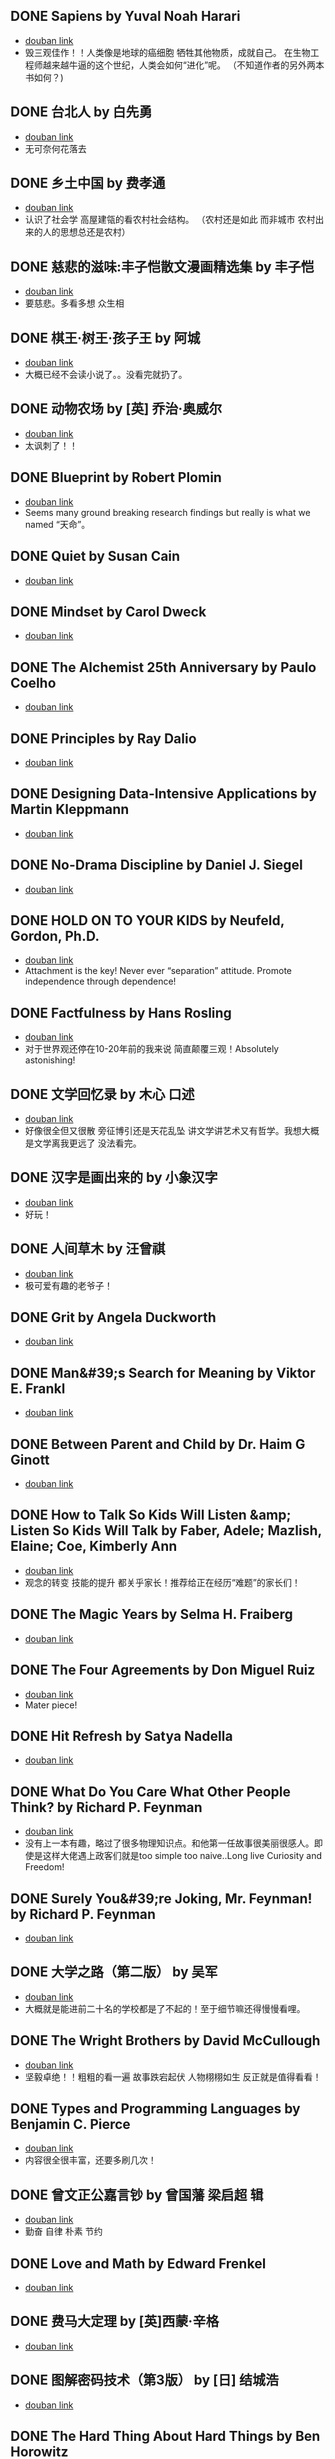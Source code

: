 ** DONE Sapiens by Yuval Noah Harari
CLOSED: [2022-11-24]
- [[https://book.douban.com/subject/25963767/][douban link]]
- 毁三观佳作！！人类像是地球的癌细胞 牺牲其他物质，成就自己。 在生物工程师越来越牛逼的这个世纪，人类会如何“进化”呢。 （不知道作者的另外两本书如何？)

** DONE 台北人 by 白先勇
CLOSED: [2020-03-16]
- [[https://book.douban.com/subject/26253699/][douban link]]
- 无可奈何花落去

** DONE 乡土中国 by 费孝通
CLOSED: [2019-08-13]
- [[https://book.douban.com/subject/20395476/][douban link]]
- 认识了社会学 高屋建瓴的看农村社会结构。 （农村还是如此 而非城市 农村出来的人的思想总还是农村）

** DONE 慈悲的滋味:丰子恺散文漫画精选集 by 丰子恺
CLOSED: [2019-08-13]
- [[https://book.douban.com/subject/27069087/][douban link]]
- 要慈悲。多看多想 众生相

** DONE 棋王·树王·孩子王 by 阿城
CLOSED: [2019-08-13]
- [[https://book.douban.com/subject/26734559/][douban link]]
- 大概已经不会读小说了。。没看完就扔了。

** DONE 动物农场 by [英] 乔治·奥威尔
CLOSED: [2019-01-07]
- [[https://book.douban.com/subject/2035179/][douban link]]
- 太讽刺了！！

** DONE Blueprint by Robert Plomin
CLOSED: [2018-12-28]
- [[https://book.douban.com/subject/30340762/][douban link]]
- Seems many ground breaking research findings but really is what we named “天命”。

** DONE Quiet by Susan Cain
CLOSED: [2018-12-21]
- [[https://book.douban.com/subject/6896459/][douban link]]

** DONE Mindset by Carol Dweck
CLOSED: [2018-12-21]
- [[https://book.douban.com/subject/3371227/][douban link]]

** DONE The Alchemist 25th Anniversary by Paulo Coelho
CLOSED: [2018-12-21]
- [[https://book.douban.com/subject/26052325/][douban link]]

** DONE Principles by Ray Dalio
CLOSED: [2018-12-21]
- [[https://book.douban.com/subject/20036150/][douban link]]

** DONE Designing Data-Intensive Applications by Martin Kleppmann
CLOSED: [2018-12-21]
- [[https://book.douban.com/subject/26197294/][douban link]]

** DONE No-Drama Discipline by Daniel J. Siegel
CLOSED: [2018-12-17]
- [[https://book.douban.com/subject/26296045/][douban link]]

** DONE HOLD ON TO YOUR KIDS by Neufeld, Gordon, Ph.D.
CLOSED: [2018-11-24]
- [[https://book.douban.com/subject/2697928/][douban link]]
- Attachment is the key! Never ever “separation” attitude. Promote independence through dependence!

** DONE Factfulness by Hans Rosling
CLOSED: [2018-11-07]
- [[https://book.douban.com/subject/30205907/][douban link]]
- 对于世界观还停在10-20年前的我来说 简直颠覆三观！Absolutely astonishing!

** DONE 文学回忆录 by 木心 口述
CLOSED: [2018-09-16]
- [[https://book.douban.com/subject/20440644/][douban link]]
- 好像很全但又很散 旁征博引还是天花乱坠 讲文学讲艺术又有哲学。我想大概是文学离我更远了 没法看完。

** DONE 汉字是画出来的 by 小象汉字
CLOSED: [2018-09-04]
- [[https://book.douban.com/subject/27136823/][douban link]]
- 好玩！

** DONE 人间草木 by 汪曾祺
CLOSED: [2018-08-18]
- [[https://book.douban.com/subject/1253310/][douban link]]
- 极可爱有趣的老爷子！

** DONE Grit by Angela Duckworth
CLOSED: [2018-07-19]
- [[https://book.douban.com/subject/26664265/][douban link]]

** DONE Man&#39;s Search for Meaning by Viktor E. Frankl
CLOSED: [2018-07-19]
- [[https://book.douban.com/subject/1902303/][douban link]]

** DONE Between Parent and Child by Dr. Haim G Ginott
CLOSED: [2018-07-19]
- [[https://book.douban.com/subject/1776302/][douban link]]

** DONE How to Talk So Kids Will Listen &amp; Listen So Kids Will Talk by Faber, Adele; Mazlish, Elaine; Coe, Kimberly Ann
CLOSED: [2018-07-19]
- [[https://book.douban.com/subject/6919629/][douban link]]
- 观念的转变 技能的提升 都关乎家长！推荐给正在经历“难题”的家长们！

** DONE The Magic Years by Selma H. Fraiberg
CLOSED: [2018-07-19]
- [[https://book.douban.com/subject/1908218/][douban link]]

** DONE The Four Agreements by Don Miguel Ruiz
CLOSED: [2018-05-02]
- [[https://book.douban.com/subject/1780967/][douban link]]
- Mater piece!

** DONE Hit Refresh by Satya Nadella
CLOSED: [2018-04-12]
- [[https://book.douban.com/subject/26988323/][douban link]]

** DONE What Do You Care What Other People Think? by Richard P. Feynman
CLOSED: [2018-04-07]
- [[https://book.douban.com/subject/1416875/][douban link]]
- 没有上一本有趣，略过了很多物理知识点。和他第一任故事很美丽很感人。即使是这样大佬遇上政客们就是too simple too naive..Long live Curiosity and Freedom!

** DONE Surely You&#39;re Joking, Mr. Feynman! by Richard P. Feynman
CLOSED: [2018-04-02]
- [[https://book.douban.com/subject/1416876/][douban link]]

** DONE 大学之路（第二版） by 吴军
CLOSED: [2018-03-21]
- [[https://book.douban.com/subject/27199584/][douban link]]
- 大概就是能进前二十名的学校都是了不起的！至于细节嘛还得慢慢看哩。

** DONE The Wright Brothers by David McCullough
CLOSED: [2018-02-05]
- [[https://book.douban.com/subject/26420890/][douban link]]
- 坚毅卓绝！！粗粗的看一遍 故事跌宕起伏 人物栩栩如生 反正就是值得看看！

** DONE Types and Programming Languages by Benjamin C. Pierce
CLOSED: [2017-12-16]
- [[https://book.douban.com/subject/1761910/][douban link]]
- 内容很全很丰富，还要多刷几次！

** DONE 曾文正公嘉言钞 by 曾国藩  梁启超 辑
CLOSED: [2017-12-16]
- [[https://book.douban.com/subject/26791259/][douban link]]
- 勤奋 自律 朴素 节约

** DONE Love and Math by Edward Frenkel
CLOSED: [2017-12-12]
- [[https://book.douban.com/subject/21983612/][douban link]]

** DONE 费马大定理 by [英]西蒙·辛格
CLOSED: [2017-12-12]
- [[https://book.douban.com/subject/3314467/][douban link]]

** DONE 图解密码技术（第3版） by [日] 结城浩
CLOSED: [2017-12-12]
- [[https://book.douban.com/subject/26822106/][douban link]]

** DONE The Hard Thing About Hard Things by Ben Horowitz
CLOSED: [2017-11-27]
- [[https://book.douban.com/subject/25823036/][douban link]]

** DONE An Introduction to Functional Programming Through Lambda Calculus by Greg Michaelson
CLOSED: [2017-11-02]
- [[https://book.douban.com/subject/6887111/][douban link]]
- 很intro 。 总算能看懂一点lambda。

** DONE Pearls of Functional Algorithm Design by Richard Bird
CLOSED: [2017-09-11]
- [[https://book.douban.com/subject/5290339/][douban link]]

** DONE From Mathematics to Generic Programming by Alexander A. Stepanov
CLOSED: [2017-06-21]
- [[https://book.douban.com/subject/25882201/][douban link]]

** DONE Thinking, Fast and Slow by Daniel Kahneman
CLOSED: [2016-03-28]
- [[https://book.douban.com/subject/6754574/][douban link]]

** DONE The Healthy Programmer by Joe Kutner
CLOSED: [2016-02-29]
- [[https://book.douban.com/subject/20507578/][douban link]]

** DONE Conceptual Mathematics: A First Introduction to Categories by F. William Lawvere
CLOSED: [2015-09-03]
- [[https://book.douban.com/subject/4672956/][douban link]]

** DONE 赢得输家的游戏 by 查尔斯·D.埃利斯
CLOSED: [2015-09-03]
- [[https://book.douban.com/subject/4888394/][douban link]]

** DONE The Innovator&#39;s Dilemma by Clayton M. Christensen
CLOSED: [2015-09-03]
- [[https://book.douban.com/subject/1461932/][douban link]]

** DONE Learn You a Haskell for Great Good! by Miran Lipovaca
CLOSED: [2015-01-09]
- [[https://book.douban.com/subject/4934481/][douban link]]

** DONE Parallel and Concurrent Programming in Haskell by Simon Marlow
CLOSED: [2014-11-12]
- [[https://book.douban.com/subject/24294415/][douban link]]

** DONE Scalable and Modular Architecture for CSS by Jonathan Snook
CLOSED: [2014-11-12]
- [[https://book.douban.com/subject/21365493/][douban link]]

** DONE 封神演义 by 许仲琳 编
CLOSED: [2014-11-12]
- [[https://book.douban.com/subject/3409573/][douban link]]

** DONE ng-book by Fullstack io
CLOSED: [2014-10-21]
- [[https://book.douban.com/subject/25848526/][douban link]]

** DONE Haskell函数式编程入门 by 张淞
CLOSED: [2014-09-25]
- [[https://book.douban.com/subject/25843224/][douban link]]
- 很适合入门，期待作者下一个版本更多内容。 印刷有很多细节错误，排版也一般，对出版社印象分减1.。。

** DONE SEO实战密码 by 昝辉Zac
CLOSED: [2014-09-25]
- [[https://book.douban.com/subject/5348144/][douban link]]

** DONE SVG Essentials (O&#39;Reilly XML) by J. Eisenberg
CLOSED: [2014-09-25]
- [[https://book.douban.com/subject/1752034/][douban link]]

** DONE 大型网站技术架构 by 李智慧
CLOSED: [2014-08-31]
- [[https://book.douban.com/subject/25723064/][douban link]]

** DONE 哲学家们都干了些什么？ by 林欣浩
CLOSED: [2014-08-18]
- [[https://book.douban.com/subject/6425061/][douban link]]

** DONE 把时间当作朋友 by 李笑来
CLOSED: [2014-08-05]
- [[https://book.douban.com/subject/3609132/][douban link]]

** DONE 送你一颗子弹 by 刘瑜
CLOSED: [2014-06-08]
- [[https://book.douban.com/subject/4238362/][douban link]]
- 有点意思，读到趣味处，也不禁以笑致之。本想，书那么漂亮，不读完可惜，像是看到一位美女，只是终究气场不对，读之未完。是的，我想外表她总是短暂的。

** DONE 藏地白皮书 by 傅真
CLOSED: [2014-06-07]
- [[https://book.douban.com/subject/3065232/][douban link]]
- 即使平凡如此，却是感人至深至情。

** DONE 曾国藩的启示 by 曾仕强
CLOSED: [2014-06-06]
- [[https://book.douban.com/subject/25801061/][douban link]]
- 知道，做不到，就不是真正的知道。

** DONE 心经禅解 by 净慧法师
CLOSED: [2014-06-02]
- [[https://book.douban.com/subject/4272190/][douban link]]

** DONE 你的生命有什么可能 by 古典
CLOSED: [2014-06-01]
- [[https://book.douban.com/subject/25870384/][douban link]]
- 好的生命，是有事做，有人爱，有问题可想，有选择的自由。

** DONE Lonely Planet:泰国(2013年全新版) by 澳大利亚Lonely Planet公司
CLOSED: [2014-06-01]
- [[https://book.douban.com/subject/25744349/][douban link]]

** DONE 一日一花 by [日]川濑敏郎
CLOSED: [2014-05-27]
- [[https://book.douban.com/subject/25799716/][douban link]]
- 非我辈能欣赏

** DONE 立春以前 by 周作人
CLOSED: [2014-05-23]
- [[https://book.douban.com/subject/19930305/][douban link]]

** DONE 史记（全四册） by 司马迁
CLOSED: [2014-05-23]
- [[https://book.douban.com/subject/5403728/][douban link]]

** DONE Java 8 Lambdas by Richard Warburton
CLOSED: [2014-05-13]
- [[https://book.douban.com/subject/25801524/][douban link]]

** DONE 舒适快眠的40个方法 by 三桥美穗
CLOSED: [2014-05-12]
- [[https://book.douban.com/subject/4140386/][douban link]]

** DONE 额尔古纳河右岸 by 迟子建
CLOSED: [2014-05-04]
- [[https://book.douban.com/subject/25837727/][douban link]]
- 美丽的鄂温克人民

** DONE 笑谈大先生 by 陈丹青
CLOSED: [2014-04-17]
- [[https://book.douban.com/subject/5905348/][douban link]]

** DONE 公正 by [美] 迈克尔·桑德尔
CLOSED: [2014-04-01]
- [[https://book.douban.com/subject/5408882/][douban link]]

** DONE SEO教程 by 吴泽欣
CLOSED: [2014-02-16]
- [[https://book.douban.com/subject/4151154/][douban link]]

** DONE 这书能让你戒烟 by 亚伦•卡尔
CLOSED: [2014-02-12]
- [[https://book.douban.com/subject/3318174/][douban link]]

** DONE 浮生六记 by [清] 沈复 著
CLOSED: [2014-02-09]
- [[https://book.douban.com/subject/4741308/][douban link]]

** DONE 精益创业 by [美] 埃里克·莱斯
CLOSED: [2014-02-06]
- [[https://book.douban.com/subject/10945606/][douban link]]

** DONE 思考的乐趣 by 顾森
CLOSED: [2014-02-06]
- [[https://book.douban.com/subject/10779597/][douban link]]

** DONE 阿勒泰的角落 by 李娟
CLOSED: [2014-01-22]
- [[https://book.douban.com/subject/24922716/][douban link]]

** DONE 心如钢铁地追求幸福 by 囧之女神
CLOSED: [2014-01-14]
- [[https://book.douban.com/subject/25752046/][douban link]]

** DONE 写给大家看的设计书（第3版） by [美] Robin Williams
CLOSED: [2014-01-08]
- [[https://book.douban.com/subject/3323633/][douban link]]

** DONE 金钱不能买什么 by 迈克尔•桑德尔 (Michael Sandel)
CLOSED: [2014-01-08]
- [[https://book.douban.com/subject/20366367/][douban link]]

** DONE 反对完美 by （美）迈克尔·桑德尔
CLOSED: [2014-01-08]
- [[https://book.douban.com/subject/24699866/][douban link]]

** DONE 情到浓时情转薄 by 林东林
CLOSED: [2014-01-01]
- [[https://book.douban.com/subject/25722001/][douban link]]

** DONE 宽恕就是爱 by 保罗·费里尼
CLOSED: [2013-12-22]
- [[https://book.douban.com/subject/3642050/][douban link]]
- 人生旅途上，你只要宽恕一个人，那就是你自己。
“知错能改，善莫大焉！” 很多时候只是不知道自己错了，知道自己错了也执迷不返。

** DONE 用AngularJS开发下一代Web应用 by [美] Brad Green
CLOSED: [2013-12-16]
- [[https://book.douban.com/subject/25752512/][douban link]]
- Quit cool framework.

** DONE 论语注 by 康有為
CLOSED: [2013-11-11]
- [[https://book.douban.com/subject/11591823/][douban link]]
- 孔道之大矣哉。不得其门，困也。

** DONE 富爸爸 穷爸爸（财商教育版） by [美] 罗伯特·清崎
CLOSED: [2013-10-29]
- [[https://book.douban.com/subject/6438293/][douban link]]

** DONE Introduction to Functional Programming by Richard Bird
CLOSED: [2013-10-27]
- [[https://book.douban.com/subject/4285532/][douban link]]

** DONE 我们仨 by 杨绛
CLOSED: [2013-10-10]
- [[https://book.douban.com/subject/1023045/][douban link]]
- 世间好物不坚牢，彩云易散琉璃脆。

** DONE 说岳全传 by （清）钱彩 著
CLOSED: [2013-09-19]
- [[https://book.douban.com/subject/3415525/][douban link]]
- 封神演义+三国演义+水浒传+西游记

** DONE 我们YY吧 by 黑背
CLOSED: [2013-08-20]
- [[https://book.douban.com/subject/3088345/][douban link]]

** DONE 史玉柱自述 by 优米网
CLOSED: [2013-08-20]
- [[https://book.douban.com/subject/24541955/][douban link]]

** DONE 庄子諵譁（下） by 南怀瑾
CLOSED: [2013-08-20]
- [[https://book.douban.com/subject/2221115/][douban link]]

** DONE 庄子諵譁（上） by 南怀瑾
CLOSED: [2013-08-08]
- [[https://book.douban.com/subject/2149717/][douban link]]

** DONE Real World Haskell by Bryan O&#39;Sullivan
CLOSED: [2013-07-10]
- [[https://book.douban.com/subject/3134515/][douban link]]

** DONE 少有人走的路 by [美] M·斯科特·派克
CLOSED: [2013-07-10]
- [[https://book.douban.com/subject/1775691/][douban link]]
- 爱，行动，关注，倾听。
自我界限，需要扩大。
独立。关心。

** DONE 孝经译注 by 胡平生
CLOSED: [2013-06-25]
- [[https://book.douban.com/subject/1042419/][douban link]]
- 子曰：”吾志在《春秋》，行在《孝经》。“

** DONE 中国智慧 by 易中天
CLOSED: [2013-06-23]
- [[https://book.douban.com/subject/5398195/][douban link]]

** DONE 特别的一天 by 江苏文艺出版社
CLOSED: [2013-06-19]
- [[https://book.douban.com/subject/10570257/][douban link]]

** DONE 寻路中国 by [美] 彼得·海斯勒
CLOSED: [2013-06-19]
- [[https://book.douban.com/subject/5414391/][douban link]]

** DONE 三国演义 by 罗贯中
CLOSED: [2013-05-25]
- [[https://book.douban.com/subject/1483894/][douban link]]

** DONE 致我们终将逝去的青春 by 辛夷坞
CLOSED: [2013-05-12]
- [[https://book.douban.com/subject/6714861/][douban link]]

** DONE 浮年锦记 by 郑乔尹
CLOSED: [2013-03-16]
- [[https://book.douban.com/subject/20473560/][douban link]]

** DONE 霍比特人 by [英] J.R.R.托尔金
CLOSED: [2013-03-14]
- [[https://book.douban.com/subject/20370889/][douban link]]

** DONE 老子他说续集 by 南怀瑾
CLOSED: [2013-03-12]
- [[https://book.douban.com/subject/4898170/][douban link]]

** DONE 原本大学微言 by 南怀瑾
CLOSED: [2013-02-09]
- [[https://book.douban.com/subject/1248105/][douban link]]

** DONE 我是沃兹 by 斯蒂夫·沃兹尼亚克
CLOSED: [2013-01-31]
- [[https://book.douban.com/subject/2130054/][douban link]]

** DONE 呻吟语 by 吕坤
CLOSED: [2013-01-20]
- [[https://book.douban.com/subject/3007543/][douban link]]

** DONE 四步创业法 by [美] Steven Gary Blank
CLOSED: [2013-01-07]
- [[https://book.douban.com/subject/11516567/][douban link]]

** DONE 看见 by 柴静
CLOSED: [2012-12-23]
- [[https://book.douban.com/subject/20427187/][douban link]]
- 事实的力量

** DONE 传习录 by [明] 王阳明撰
CLOSED: [2012-10-01]
- [[https://book.douban.com/subject/3007268/][douban link]]

** DONE 老子他说 by 南怀瑾
CLOSED: [2012-08-23]
- [[https://book.douban.com/subject/1489670/][douban link]]

** DONE 易经杂说 by 南怀瑾
CLOSED: [2012-08-08]
- [[https://book.douban.com/subject/1066108/][douban link]]

** DONE 我说参同契（上） by 南怀瑾 讲述
CLOSED: [2012-08-08]
- [[https://book.douban.com/subject/3802048/][douban link]]

** DONE 我说参同契（中） by 南怀瑾
CLOSED: [2012-08-08]
- [[https://book.douban.com/subject/4188381/][douban link]]

** DONE 软件随想录 by Joel Spolsky
CLOSED: [2012-08-08]
- [[https://book.douban.com/subject/4163938/][douban link]]

** DONE 论语别裁(上下) by 南怀瑾
CLOSED: [2012-08-01]
- [[https://book.douban.com/subject/1011215/][douban link]]

** DONE Secrets of the JavaScript Ninja by John Resig
CLOSED: [2012-08-01]
- [[https://book.douban.com/subject/3176860/][douban link]]

** DONE Linux/Unix设计思想 by 甘卡兹
CLOSED: [2012-07-25]
- [[https://book.douban.com/subject/7564417/][douban link]]

** DONE High Performance Web Sites by Steve Souders
CLOSED: [2012-07-03]
- [[https://book.douban.com/subject/2084131/][douban link]]

** DONE 逝去的武林 by 李仲轩 口述
CLOSED: [2012-07-03]
- [[https://book.douban.com/subject/1924213/][douban link]]

** DONE HTML5和CSS3实例教程 by Brian P.Hogan
CLOSED: [2012-06-22]
- [[https://book.douban.com/subject/6977329/][douban link]]

** DONE Coders at Work by Peter Seibel
CLOSED: [2012-06-03]
- [[https://book.douban.com/subject/3673223/][douban link]]

** DONE 金刚经说什么 by 南怀瑾
CLOSED: [2012-04-08]
- [[https://book.douban.com/subject/1409704/][douban link]]

** DONE 突然就走到了西藏 by 陈坤
CLOSED: [2012-04-04]
- [[https://book.douban.com/subject/7064313/][douban link]]
- 行走的力量

** DONE Masterminds of Programming by Federico Biancuzzi
CLOSED: [2012-04-02]
- [[https://book.douban.com/subject/2258023/][douban link]]

** DONE 这些人，那些事 by 吴念真
CLOSED: [2012-03-25]
- [[https://book.douban.com/subject/6388661/][douban link]]
- 有一些回忆

** DONE JavaScript Patterns by Stoyan Stefanov
CLOSED: [2012-03-23]
- [[https://book.douban.com/subject/5252901/][douban link]]

** DONE 云南 by 叶孝忠
CLOSED: [2012-03-20]
- [[https://book.douban.com/subject/4817396/][douban link]]

** DONE 松本行弘的程序世界 by 松本行弘
CLOSED: [2012-03-13]
- [[https://book.douban.com/subject/6756090/][douban link]]

** DONE Reality Check by Guy Kawasaki
CLOSED: [2012-03-13]
- [[https://book.douban.com/subject/5972612/][douban link]]

** DONE 互联网创业启示录 by 鲍勃·沃尔什
CLOSED: [2012-03-03]
- [[https://book.douban.com/subject/6954094/][douban link]]

** DONE Getting Real by Jason Fried
CLOSED: [2012-02-27]
- [[https://book.douban.com/subject/3567853/][douban link]]

** DONE 圣诞礼物 by 【美】约翰•麦克阿瑟 著
CLOSED: [2012-01-29]
- [[https://book.douban.com/subject/5392509/][douban link]]

** DONE 从书房到厨房 by 杨牧谷
CLOSED: [2012-01-12]
- [[https://book.douban.com/subject/3897498/][douban link]]

** DONE JavaScript by Douglas Crockford
CLOSED: [2011-12-07]
- [[https://book.douban.com/subject/2994925/][douban link]]

** DONE Rework by Jason Fried
CLOSED: [2011-11-30]
- [[https://book.douban.com/subject/3889178/][douban link]]

** DONE An Introduction to Programming in Emacs Lisp by Robert J. Chassell
CLOSED: [2011-11-28]
- [[https://book.douban.com/subject/1432501/][douban link]]

** DONE 相系深深 by 杨牧谷
CLOSED: [2011-10-02]
- [[https://book.douban.com/subject/6730542/][douban link]]
- &#34;爱是会寻求办法使之有效，因此真爱总是有创意的&#34;。也许神爱世人的另一个启示是教人何为爱，如何爱。

** DONE 王立群读《史记》之秦始皇（上） by 王立群
CLOSED: [2011-09-26]
- [[https://book.douban.com/subject/3272882/][douban link]]
- 战国的故事很精彩

** DONE 大风歌（上） by 王立群
CLOSED: [2011-09-15]
- [[https://book.douban.com/subject/5979219/][douban link]]

** DONE 王立群读《史记》之项羽 by 王立群
CLOSED: [2011-09-14]
- [[https://book.douban.com/subject/2365410/][douban link]]

** DONE 中国通史 by 吕思勉
CLOSED: [2011-09-04]
- [[https://book.douban.com/subject/2372095/][douban link]]
- 白话本国史（上下）

** DONE Programming Collective Intelligence by Toby Segaran
CLOSED: [2011-09-04]
- [[https://book.douban.com/subject/2209702/][douban link]]

** DONE 黄帝内经 by 曲黎敏
CLOSED: [2011-09-04]
- [[https://book.douban.com/subject/3110727/][douban link]]

** DONE 浪潮之巅 by 吴军
CLOSED: [2011-08-20]
- [[https://book.douban.com/subject/6709783/][douban link]]

** DONE Hackers and Painters by Paul Graham
CLOSED: [2011-08-18]
- [[https://book.douban.com/subject/1395495/][douban link]]

** DONE Structure and Interpretation of Computer Programs - 2nd Editio... by Harold Abelson
CLOSED: [2011-04-26]
- [[https://book.douban.com/subject/1451622/][douban link]]

** DONE Programming Pearls by Jon Bentley
CLOSED: [2011-04-26]
- [[https://book.douban.com/subject/1484451/][douban link]]

** DONE 易经真的很容易 by 陕西师范大学出版社
CLOSED: [2011-04-26]
- [[https://book.douban.com/subject/3415083/][douban link]]

** DONE 王立群读《史记》之汉武帝 by 王立群
CLOSED: [2011-04-26]
- [[https://book.douban.com/subject/2058145/][douban link]]

** DONE Higher-Order Perl by Mark Jason Dominus
CLOSED: [2011-04-10]
- [[https://book.douban.com/subject/1760289/][douban link]]

** DONE 善良丰富高贵 by 周国平
CLOSED: [2011-02-23]
- [[https://book.douban.com/subject/2137279/][douban link]]

** DONE 货币战争 by 宋鸿兵 编著
CLOSED: [2011-02-23]
- [[https://book.douban.com/subject/2081876/][douban link]]

** DONE 管理的真相 by 曾仕强
CLOSED: [2009-12-14]
- [[https://book.douban.com/subject/3744109/][douban link]]

** DONE 麦田里的守望者 by [美国] J. D. 塞林格
CLOSED: [2009-11-27]
- [[https://book.douban.com/subject/1082518/][douban link]]

** DONE Effective Java by Joshua Bloch
CLOSED: [2009-06-28]
- [[https://book.douban.com/subject/1246129/][douban link]]

** DONE 编程之道 by Geoffrey James
CLOSED: [2009-06-28]
- [[https://book.douban.com/subject/1899158/][douban link]]

** DONE 山居笔记 by 余秋雨
CLOSED: [2009-05-19]
- [[https://book.douban.com/subject/1000482/][douban link]]

** DONE Mastering Regular Expressions 3rd by Jeffrey E.F. Friedl
CLOSED: [2009-05-10]
- [[https://book.douban.com/subject/1872091/][douban link]]

** DONE 数学与哲学 by 张景中
CLOSED: [2009-05-10]
- [[https://book.douban.com/subject/1020679/][douban link]]

** DONE 季羡林禅心佛语 by 季羡林
CLOSED: [2009-04-11]
- [[https://book.douban.com/subject/3165352/][douban link]]

** DONE 文化苦旅 by 余秋雨
CLOSED: [2009-04-11]
- [[https://book.douban.com/subject/1050339/][douban link]]

** DONE 行者无疆 by 余秋雨
CLOSED: [2009-04-11]
- [[https://book.douban.com/subject/1054889/][douban link]]

** DONE 霜冷长河 by 余秋雨
CLOSED: [2009-04-11]
- [[https://book.douban.com/subject/1082201/][douban link]]

** DONE Learning GNU Emacs Third Edition by Debra Cameron
CLOSED: [2009-04-11]
- [[https://book.douban.com/subject/1431970/][douban link]]

** DONE 人间词话 by 王国维
CLOSED: [2009-03-21]
- [[https://book.douban.com/subject/1203426/][douban link]]

** DONE Unix Power Tools, Third Edition by Shelley Powers
CLOSED: [2009-03-18]
- [[https://book.douban.com/subject/1469315/][douban link]]

** DONE 中国哲学简史 by 冯友兰
CLOSED: [2009-03-08]
- [[https://book.douban.com/subject/1021273/][douban link]]

** DONE 深入浅出设计模式（影印版） by Eric Freeman
CLOSED: [2009-01-10]
- [[https://book.douban.com/subject/1488876/][douban link]]

** DONE 黄帝内经·养生智慧 by 曲黎敏
CLOSED: [2009-01-07]
- [[https://book.douban.com/subject/2339948/][douban link]]

** DONE 康熙教子庭训格言 by 唐汉
CLOSED: [2009-01-07]
- [[https://book.douban.com/subject/1015435/][douban link]]

** DONE 敏捷软件开发（影印版） by 马丁
CLOSED: [2008-07-31]
- [[https://book.douban.com/subject/1106301/][douban link]]

** DONE JavaScript: The Definitive Guide, 5th Edition by David Flanagan
CLOSED: [2008-07-18]
- [[https://book.douban.com/subject/1775608/][douban link]]

** DONE The Practice of Programming by Brian W. Kernighan
CLOSED: [2008-07-05]
- [[https://book.douban.com/subject/1459281/][douban link]]

** DONE Design Patterns by Erich Gamma
CLOSED: [2008-07-05]
- [[https://book.douban.com/subject/1436745/][douban link]]

** DONE 侠客行 by 金庸
CLOSED: [2008-06-10]
- [[https://book.douban.com/subject/1789842/][douban link]]

** DONE Refactoring by Martin Fowler
CLOSED: [2008-05-18]
- [[https://book.douban.com/subject/1419359/][douban link]]

** DONE 圈子圈套 by 王强
CLOSED: [2008-04-24]
- [[https://book.douban.com/subject/1433050/][douban link]]

** DONE The Pragmatic Programmer by Andrew Hunt
CLOSED: [2008-04-24]
- [[https://book.douban.com/subject/1417047/][douban link]]

